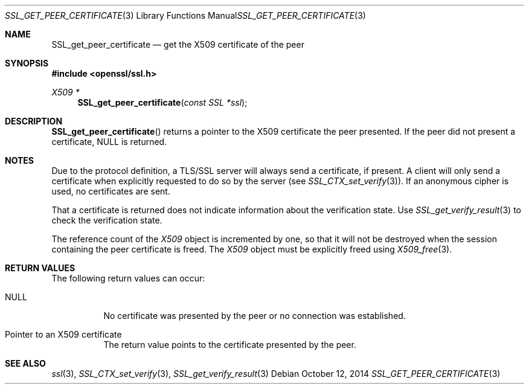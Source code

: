 .Dd $Mdocdate: October 12 2014 $
.Dt SSL_GET_PEER_CERTIFICATE 3
.Os
.Sh NAME
.Nm SSL_get_peer_certificate
.Nd get the X509 certificate of the peer
.Sh SYNOPSIS
.In openssl/ssl.h
.Ft X509 *
.Fn SSL_get_peer_certificate "const SSL *ssl"
.Sh DESCRIPTION
.Fn SSL_get_peer_certificate
returns a pointer to the X509 certificate the peer presented.
If the peer did not present a certificate,
.Dv NULL
is returned.
.Sh NOTES
Due to the protocol definition, a TLS/SSL server will always send a
certificate, if present.
A client will only send a certificate when explicitly requested to do so by the
server (see
.Xr SSL_CTX_set_verify 3 ) .
If an anonymous cipher is used, no certificates are sent.
.Pp
That a certificate is returned does not indicate information about the
verification state.
Use
.Xr SSL_get_verify_result 3
to check the verification state.
.Pp
The reference count of the
.Vt X509
object is incremented by one, so that it will not be destroyed when the session
containing the peer certificate is freed.
The
.Vt X509
object must be explicitly freed using
.Xr X509_free 3 .
.Sh RETURN VALUES
The following return values can occur:
.Bl -tag -width Ds
.It Dv NULL
No certificate was presented by the peer or no connection was established.
.It Pointer to an X509 certificate
The return value points to the certificate presented by the peer.
.El
.Sh SEE ALSO
.Xr ssl 3 ,
.Xr SSL_CTX_set_verify 3 ,
.Xr SSL_get_verify_result 3
